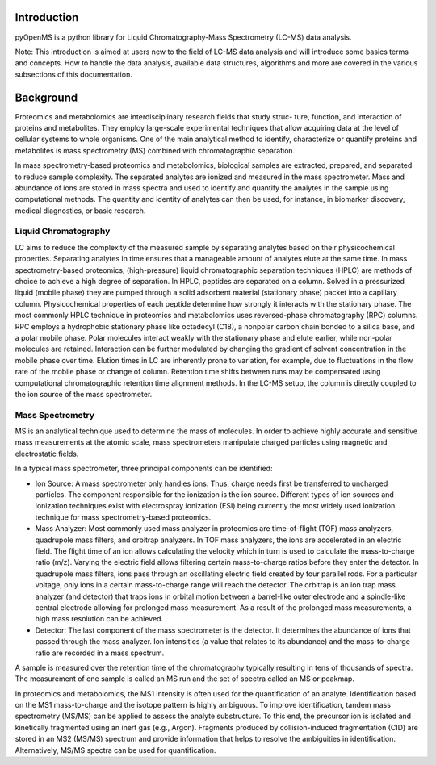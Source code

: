 Introduction
============

pyOpenMS is a python library for Liquid Chromatography-Mass Spectrometry (LC-MS) data analysis.

Note: This introduction is aimed at users new to the field of LC-MS data analysis and will introduce some basics terms and concepts.
How to handle the data analysis, available data structures, algorithms and more are covered in the various subsections of this documentation.

Background
============

Proteomics and metabolomics are interdisciplinary research fields that study struc-
ture, function, and interaction of proteins and metabolites. They employ large-scale
experimental techniques that allow acquiring data at the level of cellular systems to
whole organisms. One of the main analytical method to identify, characterize or quantify
proteins and metabolites is mass spectrometry (MS) combined with chromatographic
separation.

In mass spectrometry-based proteomics and metabolomics, biological samples are
extracted, prepared, and separated to reduce sample complexity. The separated analytes
are ionized and measured in the mass spectrometer. Mass and abundance of ions are
stored in mass spectra and used to identify and quantify the analytes in the sample
using computational methods. The quantity and identity of analytes can then be used,
for instance, in biomarker discovery, medical diagnostics, or basic research.


Liquid Chromatography
---------------------
LC aims to reduce the complexity of the measured sample by separating analytes 
based on their physicochemical properties. Separating analytes in time ensures that 
a manageable amount of analytes elute at the same time.
In mass spectrometry-based proteomics, (high-pressure) liquid chromatographic
separation techniques (HPLC) are methods of choice to achieve a high degree of
separation. In HPLC, peptides are separated on a column. Solved in a pressurized liquid (mobile phase)
they are pumped through a solid adsorbent material (stationary phase) packet into a
capillary column. Physicochemical properties of each peptide determine how strongly it
interacts with the stationary phase. The most commonly HPLC technique in proteomics
and metabolomics uses reversed-phase chromatography (RPC) columns. RPC employs a hydrophobic
stationary phase like octadecyl (C18), a nonpolar carbon chain bonded to a silica base,
and a polar mobile phase. Polar molecules interact weakly with the stationary phase
and elute earlier, while non-polar molecules are retained. Interaction can be further
modulated by changing the gradient of solvent concentration in the mobile phase
over time. Elution times in LC are inherently prone to variation, for example, due
to fluctuations in the flow rate of the mobile phase or change of column. Retention
time shifts between runs may be compensated using computational chromatographic 
retention time alignment methods. In the LC-MS setup, the column is directly coupled
to the ion source of the mass spectrometer.

.. image:: img/introduction_LC.png


Mass Spectrometry 
-----------------
MS is an analytical technique used to determine the mass of molecules. In order to
achieve highly accurate and sensitive mass measurements at the atomic scale, mass
spectrometers manipulate charged particles using magnetic and electrostatic fields.

.. image:: img/introduction_MS.png

In a typical mass spectrometer, three principal components can be identified:

* Ion Source: A mass spectrometer only handles ions. Thus, charge needs first be transferred to uncharged particles. The component responsible for the ionization is the ion source. Different types of ion sources and ionization techniques exist with electrospray ionization (ESI) being currently the most widely used ionization technique for mass spectrometry-based proteomics.

* Mass Analyzer: Most commonly used mass analyzer in proteomics are time-of-flight (TOF) mass analyzers, quadrupole mass filters, and orbitrap analyzers. In TOF mass analyzers, the ions are accelerated in an electric field. The flight time of an ion allows calculating the velocity which in turn is used to calculate the mass-to-charge ratio (m/z). Varying the electric field allows filtering certain mass-to-charge ratios before they enter the detector. In quadrupole mass filters, ions pass through an oscillating electric field created by four parallel rods. For a particular voltage, only ions in a certain mass-to-charge range will reach the detector. The orbitrap is an ion trap mass analyzer (and detector) that traps ions in orbital motion between a barrel-like outer electrode and a spindle-like central electrode allowing for prolonged mass measurement. As a result of the prolonged mass measurements, a high mass resolution can be achieved.

* Detector: The last component of the mass spectrometer is the detector. It determines the abundance of ions that passed through the mass analyzer. Ion intensities (a value that relates to its abundance) and the mass-to-charge ratio are recorded in a mass spectrum.

A sample is measured over the retention time of the chromatography typically resulting in tens of thousands of spectra. The measurement of one sample is called an MS run and the set of spectra called an MS or peakmap.

.. image:: img/spectrum_peakmap.png

In proteomics and metabolomics, the MS1 intensity is often used for the quantification of an analyte. Identification based on the MS1 mass-to-charge and the isotope pattern is highly ambiguous. To improve identification, tandem mass spectrometry (MS/MS) can be applied to assess the analyte substructure. To this end, the precursor ion is isolated and kinetically fragmented using an inert gas (e.g., Argon). Fragments produced by collision-induced fragmentation (CID) are stored in an MS2 (MS/MS) spectrum and provide information that helps to resolve the ambiguities in identification. Alternatively, MS/MS spectra can be used for quantification.
